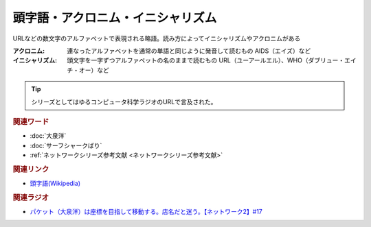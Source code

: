 頭字語・アクロニム・イニシャリズム
==========================================
.. glossary::
    アクロニム : あ
    イニシャリズム : い
    頭字語 : と

URLなどの数文字のアルファベットで表現される略語。読み方によってイニシャリズムやアクロニムがある

:アクロニム: 連なったアルファベットを通常の単語と同じように発音して読むもの
  AIDS（エイズ）など

:イニシャリズム: 頭文字を一字ずつアルファベットの名のままで読むもの
  URL（ユーアールエル）、WHO（ダブリュー・エイチ・オー）など

.. tip:: 
  シリーズとしてはゆるコンピュータ科学ラジオのURLで言及された。

.. rubric:: 関連ワード
* :doc:`大泉洋` 
* :doc:`サーフシャークばり` 
* :ref:`ネットワークシリーズ参考文献 <ネットワークシリーズ参考文献>`

.. rubric:: 関連リンク
* `頭字語(Wikipedia) <https://ja.wikipedia.org/wiki/頭字語>`_ 

.. rubric:: 関連ラジオ
* `パケット（大泉洋）は座標を目指して移動する。店名だと迷う。【ネットワーク2】#17`_

.. _パケット（大泉洋）は座標を目指して移動する。店名だと迷う。【ネットワーク2】#17: https://www.youtube.com/watch?v=jDtHJfHEBCE
